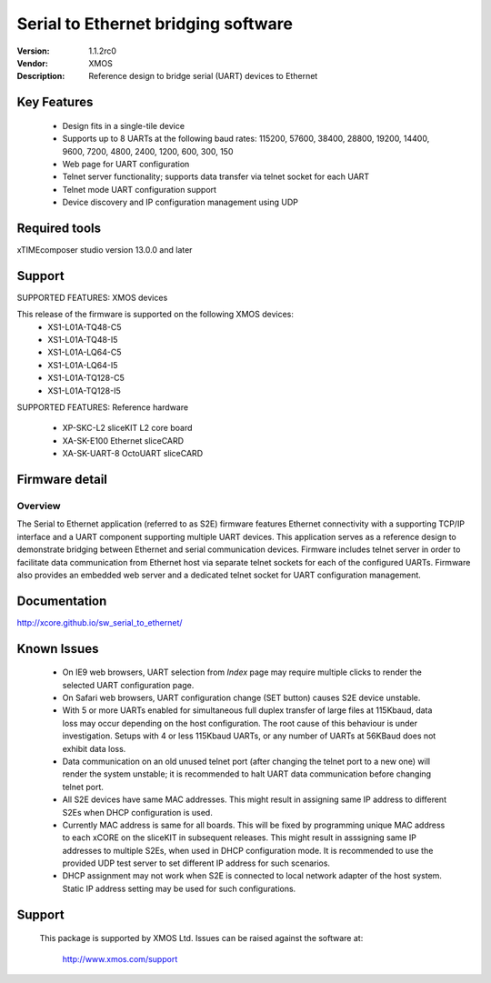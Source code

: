 Serial to Ethernet bridging software
.....................................

:Version: 1.1.2rc0
:Vendor: XMOS
:Description: Reference design to bridge serial (UART) devices to Ethernet

Key Features
============

 * Design fits in a single-tile device
 * Supports up to 8 UARTs at the following baud rates: 115200, 57600, 38400, 
   28800, 19200, 14400, 9600, 7200, 4800, 2400, 1200, 600, 300, 150
 * Web page for UART configuration
 * Telnet server functionality; supports data transfer via telnet socket
   for each UART
 * Telnet mode UART configuration support
 * Device discovery and IP configuration management using UDP

Required tools
==============

xTIMEcomposer studio version 13.0.0 and later


Support
=======

SUPPORTED FEATURES: XMOS devices

This release of the firmware is supported on the following XMOS devices:
 * XS1-L01A-TQ48-C5
 * XS1-L01A-TQ48-I5
 * XS1-L01A-LQ64-C5
 * XS1-L01A-LQ64-I5
 * XS1-L01A-TQ128-C5
 * XS1-L01A-TQ128-I5

SUPPORTED FEATURES: Reference hardware

 * XP-SKC-L2 sliceKIT L2 core board
 * XA-SK-E100 Ethernet sliceCARD
 * XA-SK-UART-8 OctoUART sliceCARD


Firmware detail
===============

Overview
--------
The Serial to Ethernet application (referred to as S2E) firmware features Ethernet connectivity with a supporting TCP/IP interface and a UART component supporting multiple UART devices. This application serves as a reference design to demonstrate bridging between Ethernet and serial communication devices. Firmware includes telnet server in order to facilitate data communication from Ethernet host via separate telnet sockets for each of the configured UARTs. Firmware also provides an embedded web server and a dedicated telnet socket for UART configuration management.

Documentation
=============

http://xcore.github.io/sw_serial_to_ethernet/


Known Issues
============

 * On IE9 web browsers, UART selection from *Index* page may require multiple 
   clicks to render the selected UART configuration page.
 * On Safari web browsers, UART configuration change (SET button) causes 
   S2E device unstable.
 * With 5 or more UARTs enabled for simultaneous full duplex transfer of 
   large files at 115Kbaud, data loss may occur depending on the host 
   configuration. The root cause of this behaviour is under investigation. 
   Setups with 4 or less 115Kbaud UARTs, or any number of UARTs at 
   56KBaud does not exhibit data loss.
 * Data communication on an old unused telnet port (after changing 
   the telnet port to a new one) will render the system unstable; it is 
   recommended to halt UART data communication before changing telnet port.
 * All S2E devices have same MAC addresses. This might result in assigning
   same IP address to different S2Es when DHCP configuration is used.
 * Currently MAC address is same for all boards. This will be 
   fixed by programming unique MAC address to each xCORE on the sliceKIT 
   in subsequent releases. This might result in asssigning same IP addresses
   to multiple S2Es, when used in DHCP configuration mode.
   It is recommended to use the provided UDP test server to set different IP address 
   for such scenarios.
 * DHCP assignment may not work when S2E is connected to local network adapter
   of the host system. Static IP address setting may be used for such configurations.
   

Support
=======

  This package is supported by XMOS Ltd. Issues can be raised against the software
  at:

      http://www.xmos.com/support

